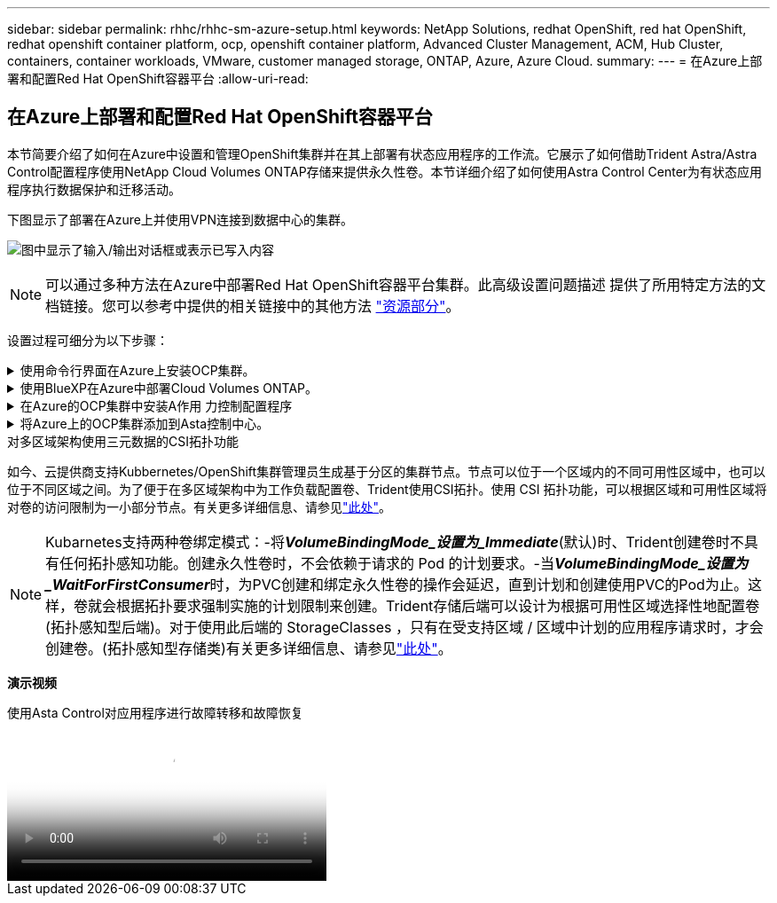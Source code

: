 ---
sidebar: sidebar 
permalink: rhhc/rhhc-sm-azure-setup.html 
keywords: NetApp Solutions, redhat OpenShift, red hat OpenShift, redhat openshift container platform, ocp, openshift container platform, Advanced Cluster Management, ACM, Hub Cluster, containers, container workloads, VMware, customer managed storage, ONTAP, Azure, Azure Cloud. 
summary:  
---
= 在Azure上部署和配置Red Hat OpenShift容器平台
:allow-uri-read: 




== 在Azure上部署和配置Red Hat OpenShift容器平台

[role="lead"]
本节简要介绍了如何在Azure中设置和管理OpenShift集群并在其上部署有状态应用程序的工作流。它展示了如何借助Trident Astra/Astra Control配置程序使用NetApp Cloud Volumes ONTAP存储来提供永久性卷。本节详细介绍了如何使用Astra Control Center为有状态应用程序执行数据保护和迁移活动。

下图显示了部署在Azure上并使用VPN连接到数据中心的集群。

image:rhhc-self-managed-azure.png["图中显示了输入/输出对话框或表示已写入内容"]


NOTE: 可以通过多种方法在Azure中部署Red Hat OpenShift容器平台集群。此高级设置问题描述 提供了所用特定方法的文档链接。您可以参考中提供的相关链接中的其他方法 link:rhhc-resources.html["资源部分"]。

设置过程可细分为以下步骤：

.使用命令行界面在Azure上安装OCP集群。
[%collapsible]
====
* 确保您已满足上述所有前提条件 link:https://docs.openshift.com/container-platform/4.13/installing/installing_azure/installing-azure-vnet.html["此处"]。
* 创建VPN、子网和网络安全组以及专用DNS区域。创建VPN网关和站点间VPN连接。
* 对于内部环境与Azure之间的VPN连接、我们会创建并配置一个pfSense VM。有关说明，请参见 link:https://docs.netgate.com/pfsense/en/latest/recipes/ipsec-s2s-psk.html["此处"]。
* 获取安装程序和拉取密钥、然后按照文档中提供的步骤部署集群 link:https://docs.openshift.com/container-platform/4.13/installing/installing_azure/installing-azure-vnet.html["此处"]。
* 集群安装完成、并将提供一个kubeconfigfile文件以及用户名和密码以登录到集群的控制台。


下面提供了一个示例install-config.yaml文件。

....
apiVersion: v1
baseDomain: sddc.netapp.com
compute:
- architecture: amd64
  hyperthreading: Enabled
  name: worker
  platform:
    azure:
      encryptionAtHost: false
      osDisk:
        diskSizeGB: 512
        diskType: "StandardSSD_LRS"
      type: Standard_D2s_v3
      ultraSSDCapability: Disabled
      #zones:
      #- "1"
      #- "2"
      #- "3"
  replicas: 3
controlPlane:
  architecture: amd64
  hyperthreading: Enabled
  name: master
  platform:
    azure:
      encryptionAtHost: false
      osDisk:
        diskSizeGB: 1024
        diskType: Premium_LRS
      type: Standard_D8s_v3
      ultraSSDCapability: Disabled
  replicas: 3
metadata:
  creationTimestamp: null
  name: azure-cluster
networking:
  clusterNetwork:
  - cidr: 10.128.0.0/14
    hostPrefix: 23
  machineNetwork:
  - cidr: 10.0.0.0/16
  networkType: OVNKubernetes
  serviceNetwork:
  - 172.30.0.0/16
platform:
  azure:
    baseDomainResourceGroupName: ocp-base-domain-rg
    cloudName: AzurePublicCloud
    computeSubnet: ocp-subnet2
    controlPlaneSubnet: ocp-subnet1
    defaultMachinePlatform:
      osDisk:
        diskSizeGB: 1024
        diskType: "StandardSSD_LRS"
      ultraSSDCapability: Disabled
    networkResourceGroupName: ocp-nc-us-rg
    #outboundType: UserDefinedRouting
    region: northcentralus
    resourceGroupName: ocp-cluster-ncusrg
    virtualNetwork: ocp_vnet_ncus
publish: Internal
pullSecret:
....
====
.使用BlueXP在Azure中部署Cloud Volumes ONTAP。
[%collapsible]
====
* 在Azure中的中安装连接器。请参阅说明 https://docs.netapp.com/us-en/bluexp-setup-admin/task-install-connector-azure-bluexp.html["此处"]。
* 使用连接器在Azure中部署CVO实例。请参阅说明链接：https://docs.netapp.com/us-en/bluexp-cloud-volumes-ontap/task-getting-started-azure.html [此处]。


====
.在Azure的OCP集群中安装A作用 力控制配置程序
[%collapsible]
====
* 对于此项目、所有集群(即、部署了Astra Control Center的集群、Azure中的集群)上都安装了Astra Control置管程序(ACP)。了解有关Astra Control配置程序的更多信息 link:https://docs.netapp.com/us-en/astra-control-center/release-notes/whats-new.html#7-november-2023-23-10-0["此处"]。
* 创建后端和存储类。请参阅说明 link:https://docs.netapp.com/us-en/trident/trident-get-started/kubernetes-postdeployment.html["此处"]。


====
.将Azure上的OCP集群添加到Asta控制中心。
[%collapsible]
====
* 创建一个具有集群角色的单独KubeConfig文件、该角色包含由Astra Control管理集群所需的最低权限。可以找到相关说明
link:https://docs.netapp.com/us-en/astra-control-center/get-started/setup_overview.html#create-a-cluster-role-kubeconfig["此处"]。
* 按照说明将集群添加到Astra Control Center
link:https://docs.netapp.com/us-en/astra-control-center/get-started/setup_overview.html#add-cluster["此处"]


====
.对多区域架构使用三元数据的CSI拓扑功能
如今、云提供商支持Kubbernetes/OpenShift集群管理员生成基于分区的集群节点。节点可以位于一个区域内的不同可用性区域中，也可以位于不同区域之间。为了便于在多区域架构中为工作负载配置卷、Trident使用CSI拓扑。使用 CSI 拓扑功能，可以根据区域和可用性区域将对卷的访问限制为一小部分节点。有关更多详细信息、请参见link:https://docs.netapp.com/us-en/trident/trident-use/csi-topology.html["此处"]。


NOTE: Kubarnetes支持两种卷绑定模式：-将**_VolumeBindingMode_设置为_Immediate_**(默认)时、Trident创建卷时不具有任何拓扑感知功能。创建永久性卷时，不会依赖于请求的 Pod 的计划要求。-当**_VolumeBindingMode_设置为_WaitForFirstConsumer_**时，为PVC创建和绑定永久性卷的操作会延迟，直到计划和创建使用PVC的Pod为止。这样，卷就会根据拓扑要求强制实施的计划限制来创建。Trident存储后端可以设计为根据可用性区域选择性地配置卷(拓扑感知型后端)。对于使用此后端的 StorageClasses ，只有在受支持区域 / 区域中计划的应用程序请求时，才会创建卷。(拓扑感知型存储类)有关更多详细信息、请参见link:https://docs.netapp.com/us-en/trident/trident-use/csi-topology.html["此处"]。

[下划线]#*演示视频*#

.使用Asta Control对应用程序进行故障转移和故障恢复
video::1546191b-bc46-42eb-ac34-b0d60142c58d[panopto,width=360]
